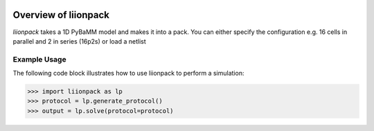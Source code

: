 
.. image:: https://badge.fury.io/py/pytrax.svg
   :target: https://pypi.python.org/pypi/pytrax

.. image:: https://travis-ci.org/PMEAL/pytrax.svg?branch=master
   :target: https://travis-ci.org/PMEAL/pytrax

.. image:: https://codecov.io/gh/PMEAL/pytrax/branch/master/graph/badge.svg
   :target: https://codecov.io/gh/PMEAL/pytrax

.. image:: https://readthedocs.org/projects/pytrax/badge/?version=latest
   :target: http://pytrax.readthedocs.org/

###############################################################################
Overview of liionpack
###############################################################################

*liionpack* takes a 1D PyBaMM model and makes it into a pack. You can either specify
the configuration e.g. 16 cells in parallel and 2 in series (16p2s) or load a
netlist

===============================================================================
Example Usage
===============================================================================

The following code block illustrates how to use liionpack to perform a simulation:

.. code-block:: python

  >>> import liionpack as lp
  >>> protocol = lp.generate_protocol()
  >>> output = lp.solve(protocol=protocol)
